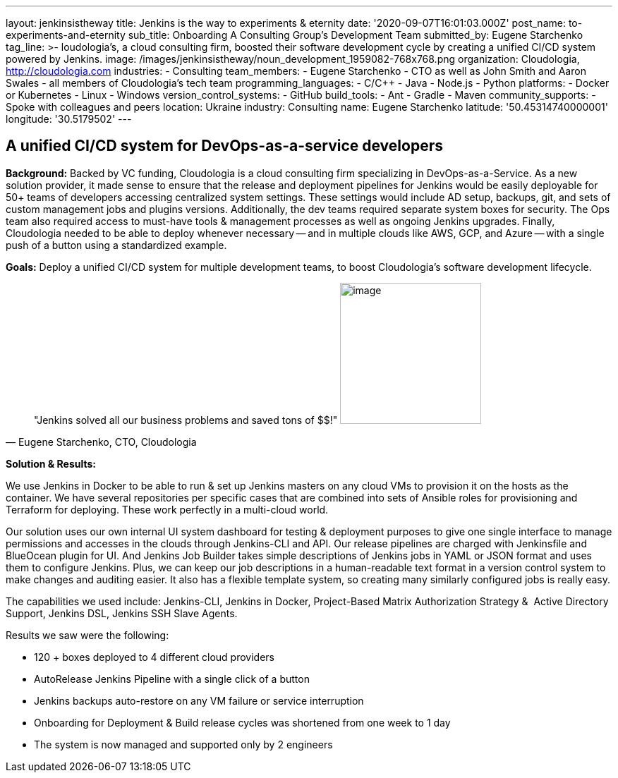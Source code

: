 ---
layout: jenkinsistheway
title: Jenkins is the way to experiments & eternity
date: '2020-09-07T16:01:03.000Z'
post_name: to-experiments-and-eternity
sub_title: Onboarding A Consulting Group’s Development Team
submitted_by: Eugene Starchenko
tag_line: >-
  loudologia's, a cloud consulting firm, boosted their software development
  cycle by creating a unified CI/CD system powered by Jenkins.
image: /images/jenkinsistheway/noun_development_1959082-768x768.png
organization: Cloudologia, http://cloudologia.com
industries:
  - Consulting
team_members:
  - Eugene Starchenko
  - CTO as well as John Smith and Aaron Swales
  - all members of Cloudologia’s tech team
programming_languages:
  - C/C++
  - Java
  - Node.js
  - Python
platforms:
  - Docker or Kubernetes
  - Linux
  - Windows
version_control_systems:
  - GitHub
build_tools:
  - Ant
  - Gradle
  - Maven
community_supports:
  - Spoke with colleagues and peers
location: Ukraine
industry: Consulting
name: Eugene Starchenko
latitude: '50.45314740000001'
longitude: '30.5179502'
---




== A unified CI/CD system for DevOps-as-a-service developers

*Background:* Backed by VC funding, Cloudologia is a cloud consulting firm specializing in DevOps-as-a-Service. As a new solution provider, it made sense to ensure that the release and deployment pipelines for Jenkins would be easily deployable for 50+ teams of developers accessing centralized system settings. These settings would include AD setup, backups, git, and sets of custom management jobs and plugins versions. Additionally, the dev teams required separate system boxes for security. The Ops team also required access to must-have tools & management processes as well as ongoing Jenkins upgrades. Finally, Cloudologia needed to be able to deploy whenever necessary -- and in multiple clouds like AWS, GCP, and Azure -- with a single push of a button using a standardized example.

*Goals:* Deploy a unified CI/CD system for multiple development teams, to boost Cloudologia's software development lifecycle.





[.testimonal]
[quote, "Eugene Starchenko, CTO, Cloudologia"]
"Jenkins solved all our business problems and saved tons of $$!"
image:/images/jenkinsistheway/Eugene.jpg[image,width=200,height=200]


*Solution & Results: *

We use Jenkins in Docker to be able to run & set up Jenkins masters on any cloud VMs to provision it on the hosts as the container. We have several repositories per specific cases that are combined into sets of Ansible roles for provisioning and Terraform for deploying. These work perfectly in a multi-cloud world.

Our solution uses our own internal UI system dashboard for testing & deployment purposes to give one single interface to manage permissions and accesses in the clouds through Jenkins-CLI and API. Our release pipelines are charged with Jenkinsfile and BlueOcean plugin for UI. And Jenkins Job Builder takes simple descriptions of Jenkins jobs in YAML or JSON format and uses them to configure Jenkins. Plus, we can keep our job descriptions in a human-readable text format in a version control system to make changes and auditing easier. It also has a flexible template system, so creating many similarly configured jobs is really easy.

The capabilities we used include: Jenkins-CLI, Jenkins in Docker, Project-Based Matrix Authorization Strategy &  Active Directory Support, Jenkins DSL, Jenkins SSH Slave Agents.

Results we saw were the following:

* 120 + boxes deployed to 4 different cloud providers
* AutoRelease Jenkins Pipeline with a single click of a button
* Jenkins backups auto-restore on any VM failure or service interruption
* Onboarding for Deployment & Build release cycles was shortened from one week to 1 day
* The system is now managed and supported only by 2 engineers
